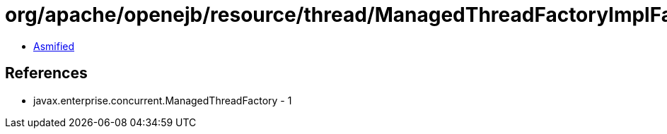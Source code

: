 = org/apache/openejb/resource/thread/ManagedThreadFactoryImplFactory.class

 - link:ManagedThreadFactoryImplFactory-asmified.java[Asmified]

== References

 - javax.enterprise.concurrent.ManagedThreadFactory - 1
